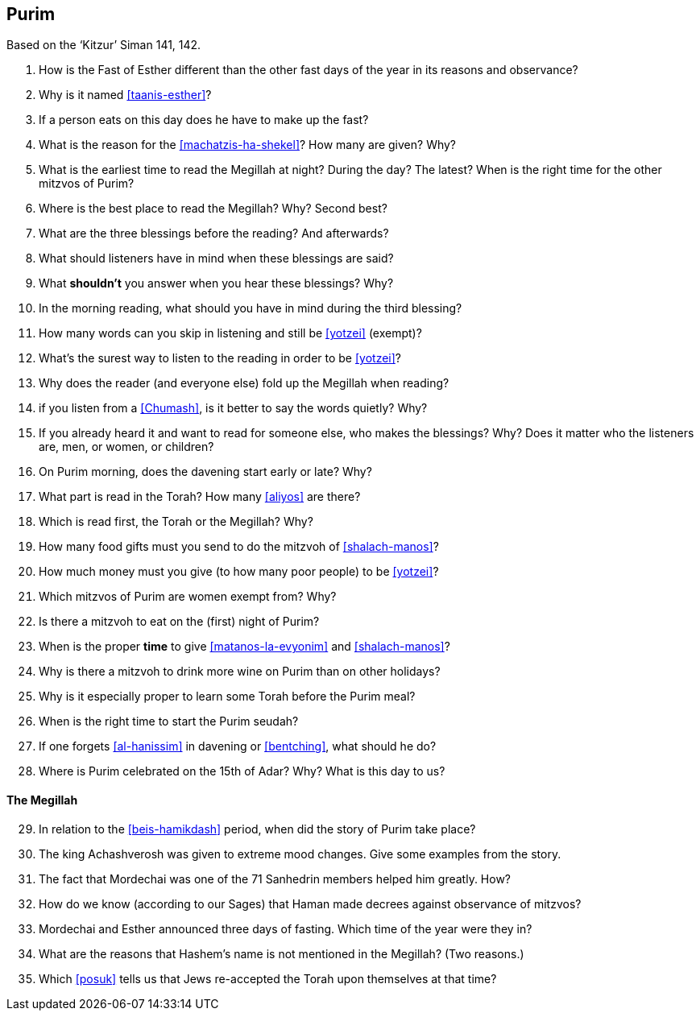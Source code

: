 [#purim]
== Purim

Based on the ‘Kitzur’ Siman 141, 142.

. How is the Fast of Esther different than the other fast days of the year in its reasons and observance?

. Why is it named <<taanis-esther>>?

. If a person eats on this day does he have to make up the fast?

. What is the reason for the <<machatzis-ha-shekel>>? How many are given? Why?

. What is the earliest time to read the Megillah at night? During the day? The latest? When is the right time for the other mitzvos of Purim?

. Where is the best place to read the Megillah? Why? Second best?

. What are the three blessings before the reading? And afterwards?

. What should listeners have in mind when these blessings are said?

. What *shouldn’t* you answer when you hear these blessings? Why?

. In the morning reading, what should you have in mind during the third blessing?

. How many words can you skip in listening and still be <<yotzei>> (exempt)?

. What’s the surest way to listen to the reading in order to be <<yotzei>>?

. Why does the reader (and everyone else) fold up the Megillah when reading?

. if you listen from a <<Chumash>>, is it better to say the words quietly? Why?

. If you already heard it and want to read for someone else, who makes the blessings? Why? Does it matter who the listeners are, men, or women, or children?

. On Purim morning, does the davening start early or late? Why?

. What part is read in the Torah? How many <<aliyos>> are there?

. Which is read first, the Torah or the Megillah? Why?

. How many food gifts must you send to do the mitzvoh of <<shalach-manos>>?

. How much money must you give (to how many poor people) to be <<yotzei>>?

. Which mitzvos of Purim are women exempt from? Why?

. Is there a mitzvoh to eat on the (first) night of Purim?

. When is the proper *time* to give <<matanos-la-evyonim>> and <<shalach-manos>>?

. Why is there a mitzvoh to drink more wine on Purim than on other holidays?

. Why is it especially proper to learn some Torah before the Purim meal?

. When is the right time to start the Purim seudah?

. If one forgets <<al-hanissim>> in davening or <<bentching>>, what should he do?

. Where is Purim celebrated on the 15th of Adar? Why? What is this day to us?

[discrete]
==== The Megillah
[start=29]
. In relation to the <<beis-hamikdash>> period, when did the story of Purim take place?

. The king Achashverosh was given to extreme mood changes. Give some examples from the story.

. The fact that Mordechai was one of the 71 Sanhedrin members helped him greatly. How?

. How do we know (according to our Sages) that Haman made decrees against observance of mitzvos?

. Mordechai and Esther announced three days of fasting. Which time of the year were they in?

. What are the reasons that Hashem’s name is not mentioned in the Megillah? (Two reasons.)

. Which <<posuk>> tells us that Jews re-accepted the Torah upon themselves at that time?
